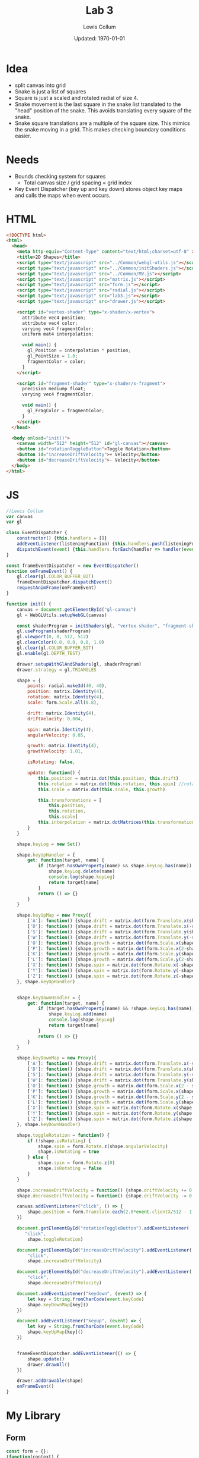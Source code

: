 #+latex_class_options: [fleqn]
#+latex_header: \usepackage{../homework}

#+title: Lab 3
#+author: Lewis Collum
#+date: Updated: \today

* Idea
  - split canvas into grid
  - Snake is just a list of squares
  - Square is just a scaled and rotated radial of size 4.
  - Snake movement is the last square in the snake list translated to
    the "head" position of the snake. This avoids translating every
    square of the snake.
  - Snake square translations are a multiple of the square size. This
    mimics the snake moving in a grid. This makes checking boundary
    conditions easier.

* Needs    
  - Bounds checking system for squares
    - Total canvas size / grid spacing = grid index
  - Key Event Dispatcher (key up and key down) stores object key maps
    and calls the maps when event occurs.
* HTML
  #+begin_src html :tangle lab3.html
<!DOCTYPE html>
<html>
  <head>
    <meta http-equiv="Content-Type" content="text/html;charset=utf-8" >
    <title>2D Shapes</title>
    <script type="text/javascript" src="../Common/webgl-utils.js"></script>
    <script type="text/javascript" src="../Common/initShaders.js"></script>
    <script type="text/javascript" src="../Common/MV.js"></script>
    <script type="text/javascript" src="matrix.js"></script>
    <script type="text/javascript" src="form.js"></script>
    <script type="text/javascript" src="radial.js"></script>
    <script type="text/javascript" src="lab3.js"></script>
    <script type="text/javascript" src="drawer.js"></script>
    
    <script id="vertex-shader" type="x-shader/x-vertex">
      attribute vec4 position;
      attribute vec4 color;
      varying vec4 fragmentColor;
      uniform mat4 interpolation;

      void main() {
        gl_Position = interpolation * position;
        gl_PointSize = 1.0;
        fragmentColor = color;
      }
    </script>
    
    <script id="fragment-shader" type="x-shader/x-fragment">
      precision mediump float;
      varying vec4 fragmentColor;
      
      void main() {
        gl_FragColor = fragmentColor;
      }
    </script>
  </head>
  
  <body onload="init()">
    <canvas width="512" height="512" id="gl-canvas"></canvas>
    <button id="rotationToggleButton">Toggle Rotation</button>
    <button id="increaseDriftVelocity">+ Velocity</button>
    <button id="decreaseDriftVelocity">- Velocity</button>
  </body>
</html>
  #+end_src

* JS
  #+begin_src javascript :tangle lab3.js
//Lewis Collum
var canvas
var gl

class EventDispatcher {
    constructor() {this.handlers = []}
    addEventListener(listeningFunction) {this.handlers.push(listeningFunction)}
    dispatchEvent(event) {this.handlers.forEach(handler => handler(event))}
}

const frameEventDispatcher = new EventDispatcher()
function onFrameEvent() {
    gl.clear(gl.COLOR_BUFFER_BIT)
    frameEventDispatcher.dispatchEvent()
    requestAnimFrame(onFrameEvent)
}

function init() {
    canvas = document.getElementById("gl-canvas")
    gl = WebGLUtils.setupWebGL(canvas)

    const shaderProgram = initShaders(gl, "vertex-shader", "fragment-shader")
    gl.useProgram(shaderProgram)
    gl.viewport(0, 0, 512, 512)
    gl.clearColor(0.0, 0.0, 0.0, 1.0)
    gl.clear(gl.COLOR_BUFFER_BIT)
    gl.enable(gl.DEPTH_TEST)

    drawer.setupWithGlAndShaders(gl, shaderProgram)
    drawer.strategy = gl.TRIANGLES
    
    shape = {
        points: radial.make3d(40, 40),
        position: matrix.Identity(4),
        rotation: matrix.Identity(4),
        scale: form.Scale.all(0.8),

        drift: matrix.Identity(4),
        driftVelocity: 0.004,

        spin: matrix.Identity(4),
        angularVelocity: 0.05,

        growth: matrix.Identity(4),
        growthVelocity: 1.01,

        isRotating: false,

        update: function() {
            this.position = matrix.dot(this.position, this.drift)
            this.rotation = matrix.dot(this.rotation, this.spin) //rotate around LOCAL axes
            this.scale = matrix.dot(this.scale, this.growth)
            
            this.transformations = [
                this.position,
                this.rotation,
                this.scale]
            this.interpolation = matrix.dotMatrices(this.transformations)
        }
    }

    shape.keyLog = new Set()
        
    shape.keyUpHandler = {
        get: function(target, name) {
            if (target.hasOwnProperty(name) && shape.keyLog.has(name)) {
                shape.keyLog.delete(name)
                console.log(shape.keyLog)
                return target[name]
            }
            return () => {}
        }
    }
    
    shape.keyUpMap = new Proxy({
        ['A']: function() {shape.drift = matrix.dot(form.Translate.x(shape.driftVelocity), shape.drift)},
        ['D']: function() {shape.drift = matrix.dot(form.Translate.x(-shape.driftVelocity), shape.drift)},
        ['S']: function() {shape.drift = matrix.dot(form.Translate.y(shape.driftVelocity), shape.drift)},
        ['W']: function() {shape.drift = matrix.dot(form.Translate.y(-shape.driftVelocity), shape.drift)},
        ['O']: function() {shape.growth = matrix.dot(form.Scale.x(shape.growthVelocity), shape.growth)},
        ['P']: function() {shape.growth = matrix.dot(form.Scale.x(2-shape.growthVelocity), shape.growth)},
        ['K']: function() {shape.growth = matrix.dot(form.Scale.y(shape.growthVelocity), shape.growth)},
        ['L']: function() {shape.growth = matrix.dot(form.Scale.y(2-shape.growthVelocity), shape.growth)},
        ['X']: function() {shape.spin = matrix.dot(form.Rotate.x(-shape.angularVelocity), shape.spin)},
        ['Y']: function() {shape.spin = matrix.dot(form.Rotate.y(-shape.angularVelocity), shape.spin)},
        ['Z']: function() {shape.spin = matrix.dot(form.Rotate.z(-shape.angularVelocity), shape.spin)}
    }, shape.keyUpHandler)


    shape.keyDownHandler = {
        get: function(target, name) {
            if (target.hasOwnProperty(name) && !shape.keyLog.has(name)) {
                shape.keyLog.add(name)
                console.log(shape.keyLog)
                return target[name]
            }
            return () => {}
        }
    }
    
    shape.keyDownMap = new Proxy({
        ['A']: function() {shape.drift = matrix.dot(form.Translate.x(-shape.driftVelocity), shape.drift)},
        ['D']: function() {shape.drift = matrix.dot(form.Translate.x(shape.driftVelocity), shape.drift)},
        ['S']: function() {shape.drift = matrix.dot(form.Translate.y(-shape.driftVelocity), shape.drift)},
        ['W']: function() {shape.drift = matrix.dot(form.Translate.y(shape.driftVelocity), shape.drift)},
        ['O']: function() {shape.growth = matrix.dot(form.Scale.x(2 - shape.growthVelocity), shape.growth)},
        ['P']: function() {shape.growth = matrix.dot(form.Scale.x(shape.growthVelocity), shape.growth)},
        ['K']: function() {shape.growth = matrix.dot(form.Scale.y(2 - shape.growthVelocity), shape.growth)},
        ['L']: function() {shape.growth = matrix.dot(form.Scale.y(shape.growthVelocity), shape.growth)},
        ['X']: function() {shape.spin = matrix.dot(form.Rotate.x(shape.angularVelocity), shape.spin)},
        ['Y']: function() {shape.spin = matrix.dot(form.Rotate.y(shape.angularVelocity), shape.spin)},
        ['Z']: function() {shape.spin = matrix.dot(form.Rotate.z(shape.angularVelocity), shape.spin)}
    }, shape.keyDownHandler)
    
    shape.toggleRotation = function() {
        if (!shape.isRotating) {
            shape.spin = form.Rotate.z(shape.angularVelocity)
            shape.isRotating = true
        } else {
            shape.spin = form.Rotate.z(0)
            shape.isRotating = false
        }
    }

    shape.increaseDriftVelocity = function() {shape.driftVelocity += 0.001}
    shape.decreaseDriftVelocity = function() {shape.driftVelocity -= 0.001}

    canvas.addEventListener("click", () => {
        shape.position = form.Translate.each(2.0*event.clientX/512 - 1, -2.0*event.clientY/512 + 1, 0)
    })

    document.getElementById("rotationToggleButton").addEventListener(
       "click",
        shape.toggleRotation)
    
    document.getElementById("increaseDriftVelocity").addEventListener(
        "click",
        shape.increaseDriftVelocity)

    document.getElementById("decreaseDriftVelocity").addEventListener(
        "click",
        shape.decreaseDriftVelocity)

    document.addEventListener("keydown", (event) => {
        let key = String.fromCharCode(event.keyCode)
        shape.keyDownMap[key]()
    })

    document.addEventListener("keyup", (event) => {
        let key = String.fromCharCode(event.keyCode)
        shape.keyUpMap[key]()
    })


    frameEventDispatcher.addEventListener(() => {
        shape.update()
        drawer.drawAll()
    })

    drawer.addDrawable(shape)
    onFrameEvent()
}
  #+end_src
* My Library
** Form
    #+begin_src javascript :tangle form.js
const form = {};
(function(context) {
    context.Rotate = class {
        static noZ(radians) {
            return [[Math.cos(radians), -Math.sin(radians), 0, 0],
                    [Math.sin(radians), Math.cos(radians), 0, 0],
                    [0, 0, 1, 0],
                    [0, 0, 0, 1]]
        }

        static x(radians) {
            return [[1, 0, 0, 0],
                    [0, Math.cos(radians), -Math.sin(radians), 0],
                    [0, Math.sin(radians), Math.cos(radians), 0],
                    [0, 0, 0, 1]]
        }

        static y(radians) {
            return [[Math.cos(radians), 0, Math.sin(radians), 0],
                    [0, 1, 0, 0],
                    [-Math.sin(radians), 0, Math.cos(radians), 0],
                    [0, 0, 0, 1]]
        }

        static z(radians) {
            return [[Math.cos(radians), -Math.sin(radians), 0, 0],
                    [Math.sin(radians), Math.cos(radians), 0, 0],
                    [0, 0, 1, 0],
                    [0, 0, 0, 1]]
        }
    }


    context.Translate = class {
        static x(translation) {return this.each(translation, 0, 0)}
        static y(translation) {return this.each(0, translation, 0)}
        static z(translation) {return this.each(0, 0, translation)}
        static all(translation) {return this.each(translation, translation, translation)}
        
        static each(x, y, z) {
            return [[1, 0, 0, x],
                    [0, 1, 0, y],
                    [0, 0, 1, z],
                    [0, 0, 0, 1]]
        }

    }


    context.Scale = class {
        static x(value) {
            return [[value, 0, 0, 0],
                    [0, 1, 0, 0],
                    [0, 0, 1, 0],
                    [0, 0, 0, 1]]
        }

        static y(value) {
            return [[1, 0, 0, 0],
                    [0, value, 0, 0],
                    [0, 0, 1, 0],
                    [0, 0, 0, 1]]
        }

        static y(value) {
            return [[1, 0, 0, 0],
                    [0, 1, 0, 0],
                    [0, 0, value, 0],
                    [0, 0, 0, 1]]
        }
        
        static each(x, y, z) {
            return [[x, 0, 0, 0],
                    [0, y, 0, 0],
                    [0, 0, z, 0],
                    [0, 0, 0, 1]]
        }    
        
        static all(scale) {
            return [[scale, 0, 0, 0],
                    [0, scale, 0, 0],
                    [0, 0, scale, 0],
                    [0, 0, 0, 1]]
        }
    }
})(form)
    #+end_src
** Matrix
   #+begin_src javascript :tangle matrix.js
const matrix = {};
(function(context) {
    context.make = function(rows, columns, fill=null) {
        return Array(rows).fill().map(rows => Array(columns).fill().map(columns => fill))
    }

    context.Identity = function(size) {
        identity = context.make(size, size, 0)
        for (let i = 0; i < size; ++i) 
            identity[i][i] = 1
        return identity        
    }
    
    context.transpose = function(matrix) {
        return matrix[0].map((column, i) => matrix.map(row => row[i]));
    }

    context.column = function(matrix, column) {
        return matrix.map(row => row[column])
    }

    context.snap = function(matrix, threshold) {        
        matrix.forEach((row, rowIndex) => {
            row.forEach((column, columnIndex) => {
                if (column <= threshold) matrix[rowIndex][columnIndex] = 0
            })
        })
        return matrix
    }

    context.dot = function(first, second) {
        var dotted = context.make(first.length, second[0].length)
        matrix.transpose(second).forEach((column, columnIndex) => {
            first.forEach((row, rowIndex) => {
                dotted[rowIndex][columnIndex] = matrix.dotVector(row, column)
            })
        })
        return dotted
    }
    
    context.dotVector = function(first, second) {
        return first.map((value, index) => value * second[index]).reduce((sum, rest) => sum + rest)
    }

    context.dotMatrices = function(matrices) {
        return matrices.reduce((interpolation, rest) => context.dot(interpolation, rest))
    }

    context.add = function(first, second) {
        var result = first.slice()
        for (let row = 0; row < first.length; ++row) {
            for (let column = 0; column < first[0].length; ++column) {
                result[row][column] += second[row][column]
            }
        }
        return result
    }
})(matrix);
   #+end_src
** Radial
   #+begin_src javascript :tangle radial.js
const radial = {};
(function(context) {
    context.make2d = function(pointCount) {
        const vectorAngle = 2 * Math.PI / pointCount
        var points = []
        for (let i = 0; i < pointCount; ++i) {
            let x = Math.cos(vectorAngle * i)
            let y = Math.sin(vectorAngle * i)
            points.push([x, y, 0, 1])
        }
        return points
    }

    //TODO extract functions
    context.make3d = function(yawCount, pitchCount) {
        const stackCount = pitchCount+1
        const yawAngleStep = 2*Math.PI/yawCount
        const pitchAngleStep = Math.PI/stackCount
        var points = []

        points.push([0, 0, -1, 1])
        for (let pitchIndex = 1; pitchIndex < stackCount; ++pitchIndex) {
            let pitch = pitchIndex * pitchAngleStep - Math.PI/2
            
            for (let yawIndex = 0; yawIndex < yawCount; ++yawIndex) {
                let yaw = yawIndex * yawAngleStep
                
                let x = Math.cos(pitch) * Math.cos(yaw)
                let y = Math.cos(pitch) * Math.sin(yaw)
                let z = Math.sin(pitch)

                points.push([x, y, z, 1])
            }
        }
        points.push([0, 0, 1, 1])

        var triangulated = []
        
        //bottom
        for (let yawIndex = 0; yawIndex < yawCount; ++yawIndex) {
            let a = points[0]
            let b = points[1+yawIndex]
            let c = yawIndex == yawCount-1 ? points[1] : points[1+yawIndex+1]
            triangulated.push(a, b, c)
        }

        for (let pitchIndex = 0; pitchIndex < stackCount-2; ++pitchIndex) {
            for (let yawIndex = 0; yawIndex < yawCount; ++yawIndex) {
                var yawStart = pitchIndex*yawCount+1
                var nextYawStart = yawStart+yawCount
                let a = points[yawStart + yawIndex]
                let b = points[nextYawStart + yawIndex]
                let c = (yawIndex == yawCount-1) ? 
                    points[yawStart] :
                    points[yawStart + yawIndex+1]
                let d = (yawIndex == yawCount-1) ?
                    points[nextYawStart] :
                    points[nextYawStart + yawIndex+1]
                
                triangulated.push(a, b, c)
                triangulated.push(c, b, d)
            }
        }

        //top
        for (let yawIndex = 0; yawIndex < yawCount; ++yawIndex) {
            let last = points.length-1
            let lastYawsStart = last-yawCount
            let a = points[last]
            let b = points[last-1-yawIndex]
            let c = yawIndex == yawCount-1 ? points[last-1] : points[last-1-yawIndex-1]
            triangulated.push(a, b, c)
        }
        return triangulated
    }
})(radial);
   #+end_src
** Drawer
   #+begin_src javascript :tangle drawer.js
const drawer = {};
(function(context) {
    context.setupWithGlAndShaders = function(gl, shaderProgram) {
        context.gl = gl
        context.shaderProgram = shaderProgram
        context.color = [0.0, 0.0, 0.0, 1.0]
        context.strategy = context.gl.TRIANGLE_FAN
        context.drawables = []
    }

    context.addDrawable = function(drawable) {context.drawables.push(drawable)}
    
    context.drawAll = function() {
        context.drawables.forEach((drawable) => context.drawInterpolated(drawable.points, drawable.interpolation))
    }

    context.drawInterpolated = function(points, interpolation) {
        const interpolationPointer = context.gl.getUniformLocation(context.shaderProgram, "interpolation")
        context.gl.uniformMatrix4fv(interpolationPointer, false, matrix.transpose(interpolation).flat())
        context.draw(points)
    }

    context.draw = function(points) {
        const flattenedDrawer = Float32Array.from(points.flat())
        const pointBuffer = context.gl.createBuffer()
        context.gl.bindBuffer(context.gl.ARRAY_BUFFER, pointBuffer)
        context.gl.bufferData(context.gl.ARRAY_BUFFER, flattenedDrawer, context.gl.STATIC_DRAW)

        const pointPosition = context.gl.getAttribLocation(context.shaderProgram, "position")
        context.gl.vertexAttribPointer(pointPosition, 4, context.gl.FLOAT, false, 0, 0)
        context.gl.enableVertexAttribArray(pointPosition)

        const color = context.gl.getAttribLocation(context.shaderProgram, "color")
        //context.gl.uniform4f(color, context.color[0], context.color[1], context.color[2], context.color[3])
        context.gl.vertexAttribPointer(color, 4, gl.FLOAT, false, 0, 0)
        context.gl.enableVertexAttribArray(color)

        const bufferLength = points.length
        context.gl.drawArrays(context.strategy, 0, bufferLength)
    }
})(drawer);
   #+end_src
